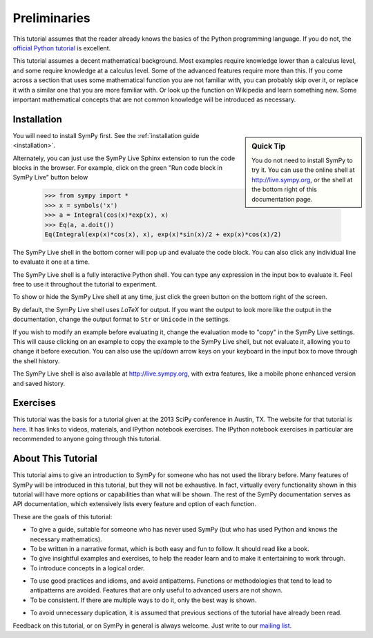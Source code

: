 ===============
 Preliminaries
===============

This tutorial assumes that the reader already knows the basics of the Python programming
language.  If you do not, the `official Python
tutorial <http://docs.python.org/3/tutorial/index.html>`_ is excellent.

This tutorial assumes a decent mathematical background.  Most examples require
knowledge lower than a calculus level, and some require knowledge at a
calculus level.  Some of the advanced features require more than this. If you
come across a section that uses some mathematical function you are not
familiar with, you can probably skip over it, or replace it with a similar one
that you are more familiar with.  Or look up the function on Wikipedia and
learn something new.  Some important mathematical concepts that are not common
knowledge will be introduced as necessary.

Installation
============

.. sidebar:: Quick Tip

   You do not need to install SymPy to try it.  You can use the online shell
   at http://live.sympy.org, or the shell at the bottom right of this
   documentation page.

You will need to install SymPy first.  See the :ref:`installation guide
<installation>`.

Alternately, you can just use the SymPy Live Sphinx extension to run the code
blocks in the browser.  For example, click on the green "Run code block in
SymPy Live" button below

    >>> from sympy import *
    >>> x = symbols('x')
    >>> a = Integral(cos(x)*exp(x), x)
    >>> Eq(a, a.doit())
    Eq(Integral(exp(x)*cos(x), x), exp(x)*sin(x)/2 + exp(x)*cos(x)/2)

The SymPy Live shell in the bottom corner will pop up and evaluate the code
block. You can also click any individual line to evaluate it one at a time.

The SymPy Live shell is a fully interactive Python shell. You can type any
expression in the input box to evaluate it.  Feel free to use it throughout
the tutorial to experiment.

To show or hide the SymPy Live shell at any time, just click the green button
on the bottom right of the screen.

By default, the SymPy Live shell uses `\LaTeX` for output.  If you want the
output to look more like the output in the documentation, change the
output format to ``Str`` or ``Unicode`` in the settings.

If you wish to modify an example before evaluating it, change the evaluation
mode to "copy" in the SymPy Live settings.  This will cause clicking on an
example to copy the example to the SymPy Live shell, but not evaluate it,
allowing you to change it before execution.  You can also use the up/down
arrow keys on your keyboard in the input box to move through the shell
history.

The SymPy Live shell is also available at http://live.sympy.org, with extra
features, like a mobile phone enhanced version and saved history.

Exercises
=========

This tutorial was the basis for a tutorial given at the 2013 SciPy conference
in Austin, TX.  The website for that tutorial is `here
<http://certik.github.io/scipy-2013-tutorial/html/index.html>`_. It has links
to videos, materials, and IPython notebook exercises.  The IPython notebook
exercises in particular are recommended to anyone going through this tutorial.

About This Tutorial
===================

This tutorial aims to give an introduction to SymPy for someone who has not
used the library before.  Many features of SymPy will be introduced in this
tutorial, but they will not be exhaustive. In fact, virtually every
functionality shown in this tutorial will have more options or capabilities
than what will be shown.  The rest of the SymPy documentation serves as API
documentation, which extensively lists every feature and option of each
function.

These are the goals of this tutorial:

.. NB: This is mainly here for you, the person who is editing and adding to
   this tutorial. Try to keep these principles in mind.

- To give a guide, suitable for someone who has never used SymPy (but who has
  used Python and knows the necessary mathematics).

- To be written in a narrative format, which is both easy and fun to follow.
  It should read like a book.

- To give insightful examples and exercises, to help the reader learn and to
  make it entertaining to work through.

- To introduce concepts in a logical order.

.. In other words, don't try to get ahead of yourself.

- To use good practices and idioms, and avoid antipatterns.  Functions or
  methodologies that tend to lead to antipatterns are avoided. Features that
  are only useful to advanced users are not shown.

- To be consistent.  If there are multiple ways to do it, only the best way is
  shown.

.. For example, there are at least five different ways to create Symbols.
   ``symbols`` is the only one that is general and doesn't lead to
   antipatterns, so it is the only one used.

- To avoid unnecessary duplication, it is assumed that previous sections of
  the tutorial have already been read.

Feedback on this tutorial, or on SymPy in general is always welcome. Just
write to our `mailing list
<https://groups.google.com/forum/?fromgroups#!forum/sympy>`_.
